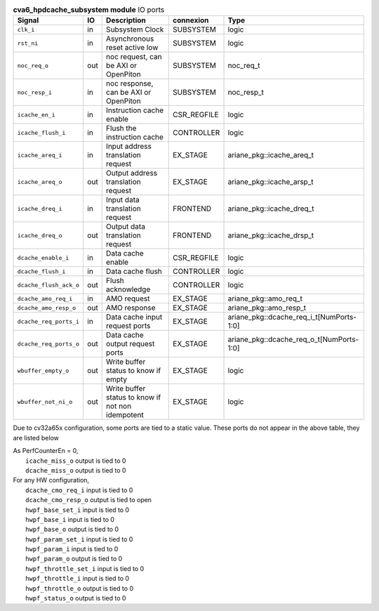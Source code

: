 ..
   Copyright 2024 Thales DIS France SAS
   Licensed under the Solderpad Hardware License, Version 2.1 (the "License");
   you may not use this file except in compliance with the License.
   SPDX-License-Identifier: Apache-2.0 WITH SHL-2.1
   You may obtain a copy of the License at https://solderpad.org/licenses/

   Original Author: Jean-Roch COULON - Thales

.. _CVA6_cva6_hpdcache_subsystem_ports:

.. list-table:: **cva6_hpdcache_subsystem module** IO ports
   :header-rows: 1

   * - Signal
     - IO
     - Description
     - connexion
     - Type

   * - ``clk_i``
     - in
     - Subsystem Clock
     - SUBSYSTEM
     - logic

   * - ``rst_ni``
     - in
     - Asynchronous reset active low
     - SUBSYSTEM
     - logic

   * - ``noc_req_o``
     - out
     - noc request, can be AXI or OpenPiton
     - SUBSYSTEM
     - noc_req_t

   * - ``noc_resp_i``
     - in
     - noc response, can be AXI or OpenPiton
     - SUBSYSTEM
     - noc_resp_t

   * - ``icache_en_i``
     - in
     - Instruction cache enable
     - CSR_REGFILE
     - logic

   * - ``icache_flush_i``
     - in
     - Flush the instruction cache
     - CONTROLLER
     - logic

   * - ``icache_areq_i``
     - in
     - Input address translation request
     - EX_STAGE
     - ariane_pkg::icache_areq_t

   * - ``icache_areq_o``
     - out
     - Output address translation request
     - EX_STAGE
     - ariane_pkg::icache_arsp_t

   * - ``icache_dreq_i``
     - in
     - Input data translation request
     - FRONTEND
     - ariane_pkg::icache_dreq_t

   * - ``icache_dreq_o``
     - out
     - Output data translation request
     - FRONTEND
     - ariane_pkg::icache_drsp_t

   * - ``dcache_enable_i``
     - in
     - Data cache enable
     - CSR_REGFILE
     - logic

   * - ``dcache_flush_i``
     - in
     - Data cache flush
     - CONTROLLER
     - logic

   * - ``dcache_flush_ack_o``
     - out
     - Flush acknowledge
     - CONTROLLER
     - logic

   * - ``dcache_amo_req_i``
     - in
     - AMO request
     - EX_STAGE
     - ariane_pkg::amo_req_t

   * - ``dcache_amo_resp_o``
     - out
     - AMO response
     - EX_STAGE
     - ariane_pkg::amo_resp_t

   * - ``dcache_req_ports_i``
     - in
     - Data cache input request ports
     - EX_STAGE
     - ariane_pkg::dcache_req_i_t[NumPorts-1:0]

   * - ``dcache_req_ports_o``
     - out
     - Data cache output request ports
     - EX_STAGE
     - ariane_pkg::dcache_req_o_t[NumPorts-1:0]

   * - ``wbuffer_empty_o``
     - out
     - Write buffer status to know if empty
     - EX_STAGE
     - logic

   * - ``wbuffer_not_ni_o``
     - out
     - Write buffer status to know if not non idempotent
     - EX_STAGE
     - logic

Due to cv32a65x configuration, some ports are tied to a static value. These ports do not appear in the above table, they are listed below

| As PerfCounterEn = 0,
|   ``icache_miss_o`` output is tied to 0
|   ``dcache_miss_o`` output is tied to 0
| For any HW configuration,
|   ``dcache_cmo_req_i`` input is tied to 0
|   ``dcache_cmo_resp_o`` output is tied to open
|   ``hwpf_base_set_i`` input is tied to 0
|   ``hwpf_base_i`` input is tied to 0
|   ``hwpf_base_o`` output is tied to 0
|   ``hwpf_param_set_i`` input is tied to 0
|   ``hwpf_param_i`` input is tied to 0
|   ``hwpf_param_o`` output is tied to 0
|   ``hwpf_throttle_set_i`` input is tied to 0
|   ``hwpf_throttle_i`` input is tied to 0
|   ``hwpf_throttle_o`` output is tied to 0
|   ``hwpf_status_o`` output is tied to 0

